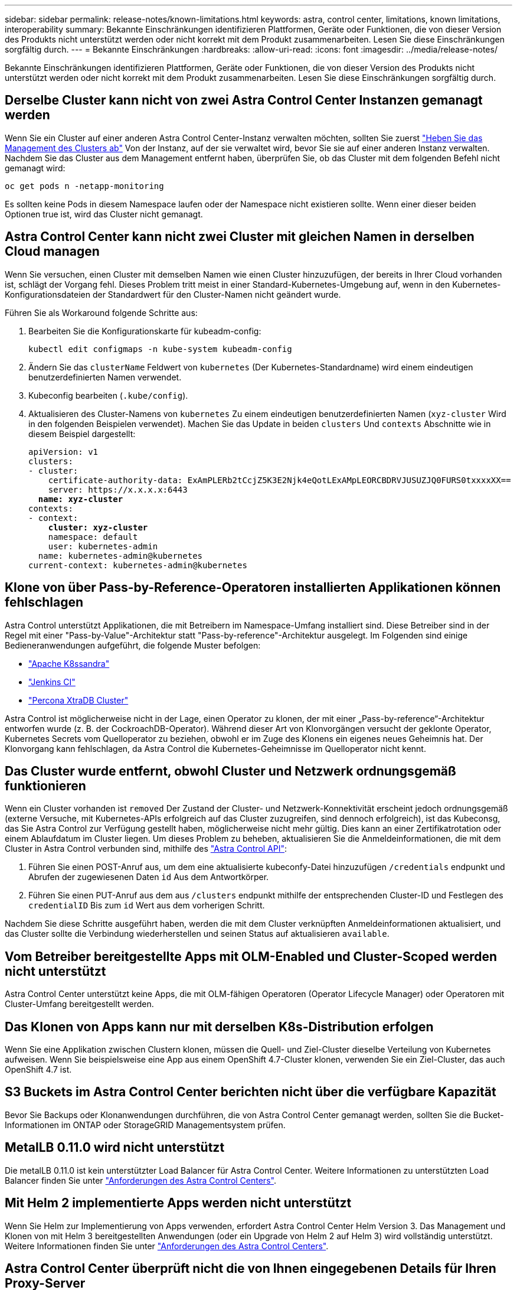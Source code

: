 ---
sidebar: sidebar 
permalink: release-notes/known-limitations.html 
keywords: astra, control center, limitations, known limitations, interoperability 
summary: Bekannte Einschränkungen identifizieren Plattformen, Geräte oder Funktionen, die von dieser Version des Produkts nicht unterstützt werden oder nicht korrekt mit dem Produkt zusammenarbeiten. Lesen Sie diese Einschränkungen sorgfältig durch. 
---
= Bekannte Einschränkungen
:hardbreaks:
:allow-uri-read: 
:icons: font
:imagesdir: ../media/release-notes/


Bekannte Einschränkungen identifizieren Plattformen, Geräte oder Funktionen, die von dieser Version des Produkts nicht unterstützt werden oder nicht korrekt mit dem Produkt zusammenarbeiten. Lesen Sie diese Einschränkungen sorgfältig durch.



== Derselbe Cluster kann nicht von zwei Astra Control Center Instanzen gemanagt werden

Wenn Sie ein Cluster auf einer anderen Astra Control Center-Instanz verwalten möchten, sollten Sie zuerst link:../use/unmanage.html#stop-managing-compute["Heben Sie das Management des Clusters ab"] Von der Instanz, auf der sie verwaltet wird, bevor Sie sie auf einer anderen Instanz verwalten. Nachdem Sie das Cluster aus dem Management entfernt haben, überprüfen Sie, ob das Cluster mit dem folgenden Befehl nicht gemanagt wird:

[listing]
----
oc get pods n -netapp-monitoring
----
Es sollten keine Pods in diesem Namespace laufen oder der Namespace nicht existieren sollte. Wenn einer dieser beiden Optionen true ist, wird das Cluster nicht gemanagt.



== Astra Control Center kann nicht zwei Cluster mit gleichen Namen in derselben Cloud managen

Wenn Sie versuchen, einen Cluster mit demselben Namen wie einen Cluster hinzuzufügen, der bereits in Ihrer Cloud vorhanden ist, schlägt der Vorgang fehl. Dieses Problem tritt meist in einer Standard-Kubernetes-Umgebung auf, wenn in den Kubernetes-Konfigurationsdateien der Standardwert für den Cluster-Namen nicht geändert wurde.

Führen Sie als Workaround folgende Schritte aus:

. Bearbeiten Sie die Konfigurationskarte für kubeadm-config:
+
[listing]
----
kubectl edit configmaps -n kube-system kubeadm-config
----
. Ändern Sie das `clusterName` Feldwert von `kubernetes` (Der Kubernetes-Standardname) wird einem eindeutigen benutzerdefinierten Namen verwendet.
. Kubeconfig bearbeiten (`.kube/config`).
. Aktualisieren des Cluster-Namens von `kubernetes` Zu einem eindeutigen benutzerdefinierten Namen (`xyz-cluster` Wird in den folgenden Beispielen verwendet). Machen Sie das Update in beiden `clusters` Und `contexts` Abschnitte wie in diesem Beispiel dargestellt:
+
[listing, subs="+quotes"]
----
apiVersion: v1
clusters:
- cluster:
    certificate-authority-data: ExAmPLERb2tCcjZ5K3E2Njk4eQotLExAMpLEORCBDRVJUSUZJQ0FURS0txxxxXX==
    server: https://x.x.x.x:6443
  *name: xyz-cluster*
contexts:
- context:
    *cluster: xyz-cluster*
    namespace: default
    user: kubernetes-admin
  name: kubernetes-admin@kubernetes
current-context: kubernetes-admin@kubernetes
----




== Klone von über Pass-by-Reference-Operatoren installierten Applikationen können fehlschlagen

Astra Control unterstützt Applikationen, die mit Betreibern im Namespace-Umfang installiert sind. Diese Betreiber sind in der Regel mit einer "Pass-by-Value"-Architektur statt "Pass-by-reference"-Architektur ausgelegt. Im Folgenden sind einige Bedieneranwendungen aufgeführt, die folgende Muster befolgen:

* https://github.com/k8ssandra/cass-operator/tree/v1.7.1["Apache K8ssandra"^]
* https://github.com/jenkinsci/kubernetes-operator["Jenkins CI"^]
* https://github.com/percona/percona-xtradb-cluster-operator["Percona XtraDB Cluster"^]


Astra Control ist möglicherweise nicht in der Lage, einen Operator zu klonen, der mit einer „Pass-by-reference“-Architektur entworfen wurde (z. B. der CockroachDB-Operator). Während dieser Art von Klonvorgängen versucht der geklonte Operator, Kubernetes Secrets vom Quelloperator zu beziehen, obwohl er im Zuge des Klonens ein eigenes neues Geheimnis hat. Der Klonvorgang kann fehlschlagen, da Astra Control die Kubernetes-Geheimnisse im Quelloperator nicht kennt.



== Das Cluster wurde entfernt, obwohl Cluster und Netzwerk ordnungsgemäß funktionieren

Wenn ein Cluster vorhanden ist `removed` Der Zustand der Cluster- und Netzwerk-Konnektivität erscheint jedoch ordnungsgemäß (externe Versuche, mit Kubernetes-APIs erfolgreich auf das Cluster zuzugreifen, sind dennoch erfolgreich), ist das Kubeconsg, das Sie Astra Control zur Verfügung gestellt haben, möglicherweise nicht mehr gültig. Dies kann an einer Zertifikatrotation oder einem Ablaufdatum im Cluster liegen. Um dieses Problem zu beheben, aktualisieren Sie die Anmeldeinformationen, die mit dem Cluster in Astra Control verbunden sind, mithilfe des link:https://docs.netapp.com/us-en/astra-automation/index.html["Astra Control API"]:

. Führen Sie einen POST-Anruf aus, um dem eine aktualisierte kubeconfy-Datei hinzuzufügen `/credentials` endpunkt und Abrufen der zugewiesenen Daten `id` Aus dem Antwortkörper.
. Führen Sie einen PUT-Anruf aus dem aus `/clusters` endpunkt mithilfe der entsprechenden Cluster-ID und Festlegen des `credentialID` Bis zum `id` Wert aus dem vorherigen Schritt.


Nachdem Sie diese Schritte ausgeführt haben, werden die mit dem Cluster verknüpften Anmeldeinformationen aktualisiert, und das Cluster sollte die Verbindung wiederherstellen und seinen Status auf aktualisieren `available`.



== Vom Betreiber bereitgestellte Apps mit OLM-Enabled und Cluster-Scoped werden nicht unterstützt

Astra Control Center unterstützt keine Apps, die mit OLM-fähigen Operatoren (Operator Lifecycle Manager) oder Operatoren mit Cluster-Umfang bereitgestellt werden.



== Das Klonen von Apps kann nur mit derselben K8s-Distribution erfolgen

Wenn Sie eine Applikation zwischen Clustern klonen, müssen die Quell- und Ziel-Cluster dieselbe Verteilung von Kubernetes aufweisen. Wenn Sie beispielsweise eine App aus einem OpenShift 4.7-Cluster klonen, verwenden Sie ein Ziel-Cluster, das auch OpenShift 4.7 ist.



== S3 Buckets im Astra Control Center berichten nicht über die verfügbare Kapazität

Bevor Sie Backups oder Klonanwendungen durchführen, die von Astra Control Center gemanagt werden, sollten Sie die Bucket-Informationen im ONTAP oder StorageGRID Managementsystem prüfen.



== MetalLB 0.11.0 wird nicht unterstützt

Die metalLB 0.11.0 ist kein unterstützter Load Balancer für Astra Control Center. Weitere Informationen zu unterstützten Load Balancer finden Sie unter link:../get-started/requirements.html#service-type-loadbalancer-for-on-premises-kubernetes-clusters["Anforderungen des Astra Control Centers"].



== Mit Helm 2 implementierte Apps werden nicht unterstützt

Wenn Sie Helm zur Implementierung von Apps verwenden, erfordert Astra Control Center Helm Version 3. Das Management und Klonen von mit Helm 3 bereitgestellten Anwendungen (oder ein Upgrade von Helm 2 auf Helm 3) wird vollständig unterstützt. Weitere Informationen finden Sie unter link:../get-started/requirements.html["Anforderungen des Astra Control Centers"].



== Astra Control Center überprüft nicht die von Ihnen eingegebenen Details für Ihren Proxy-Server

Stellen Sie sicher, dass Sie link:../use/monitor-protect.html#add-a-proxy-server["Geben Sie die richtigen Werte ein"] Beim Herstellen einer Verbindung.



== Datensicherung für Astra Control Center als App ist noch nicht verfügbar

Diese Version unterstützt nicht die Möglichkeit, Astra als Applikation mithilfe von Snapshot-, Backup- oder Restore-Optionen zu managen.



== Ungesunde Pods wirken sich auf das App-Management aus

Wenn eine gemanagte App Pods in einem ungesunden Zustand aufweist, kann Astra Control keine neuen Backups und Klone erstellen.



== Bestehende Verbindungen zu einem Postgres-Pod führen zu Fehlern

Wenn Sie Vorgänge auf Postgres-Pods durchführen, sollten Sie nicht direkt innerhalb des Pods verbinden, um den psql-Befehl zu verwenden. Astra Control erfordert psql-Zugriff, um die Datenbanken einzufrieren und zu tauen. Wenn eine bereits vorhandene Verbindung besteht, schlägt der Snapshot, die Sicherung oder der Klon fehl.



== Trident wird nicht von einem Cluster deinstalliert

Wenn Sie ein Cluster aus Astra Control Center deinstallieren, wird Trident nicht automatisch aus dem Cluster deinstalliert. Um Trident zu deinstallieren, müssen Sie es benötigen https://docs.netapp.com/us-en/trident/trident-managing-k8s/uninstall-trident.html["Befolgen Sie die folgenden Schritte in der Trident-Dokumentation"^].



== Weitere Informationen

* link:../release-notes/resolved-issues.html["Behobene Probleme"]
* link:../release-notes/known-issues.html["Bekannte Probleme"]
* link:../release-notes/known-issues-ads.html["Bekannte Probleme mit der Vorschau des Astra Data Stores und dieser Version des Astra Control Center"]


